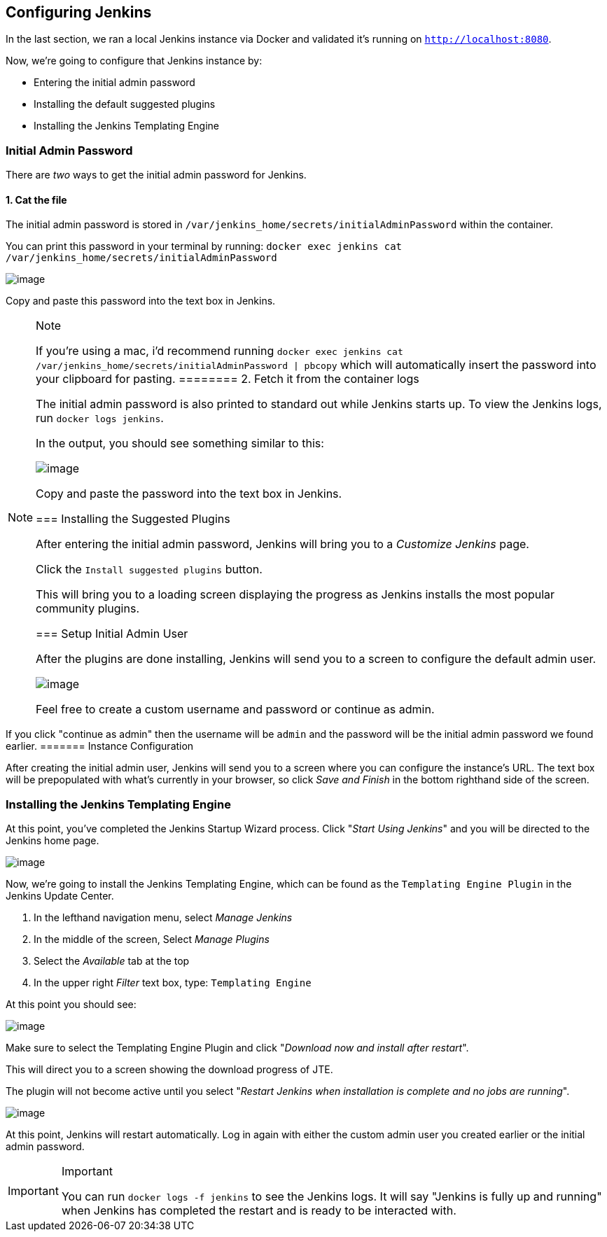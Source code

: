 == Configuring Jenkins

In the last section, we ran a local Jenkins instance via Docker and
validated it's running on `http://localhost:8080`.

Now, we're going to configure that Jenkins instance by:

* Entering the initial admin password
* Installing the default suggested plugins
* Installing the Jenkins Templating Engine

=== Initial Admin Password

There are _two_ ways to get the initial admin password for Jenkins.

==== 1. Cat the file

The initial admin password is stored in
`/var/jenkins_home/secrets/initialAdminPassword` within the container.

You can print this password in your terminal by running:
`docker exec jenkins cat /var/jenkins_home/secrets/initialAdminPassword`

image:../../../images/learning-labs/local-development/cat-init-password.png[image]

Copy and paste this password into the text box in Jenkins.

[NOTE]
.Note
====
If you're using a mac, i'd recommend running
`docker exec jenkins cat /var/jenkins_home/secrets/initialAdminPassword | pbcopy`
which will automatically insert the password into your clipboard for
pasting.
======== 2. Fetch it from the container logs

The initial admin password is also printed to standard out while Jenkins
starts up. To view the Jenkins logs, run `docker logs jenkins`.

In the output, you should see something similar to this:

image:../../../images/learning-labs/local-development/logs_init_password.png[image]

Copy and paste the password into the text box in Jenkins.

=== Installing the Suggested Plugins

After entering the initial admin password, Jenkins will bring you to a
_Customize Jenkins_ page.

Click the `Install suggested plugins` button.

This will bring you to a loading screen displaying the progress as
Jenkins installs the most popular community plugins.

=== Setup Initial Admin User

After the plugins are done installing, Jenkins will send you to a screen
to configure the default admin user.

image:../../../images/learning-labs/local-development/initial_admin_user.png[image]

Feel free to create a custom username and password or continue as admin.

[IMPORTANT]
.Important
====
If you click "continue as admin" then the username will be `admin` and
the password will be the initial admin password we found earlier.
======= Instance Configuration

After creating the initial admin user, Jenkins will send you to a screen
where you can configure the instance's URL. The text box will be
prepopulated with what's currently in your browser, so click _Save and
Finish_ in the bottom righthand side of the screen.

=== Installing the Jenkins Templating Engine

At this point, you've completed the Jenkins Startup Wizard process.
Click "_Start Using Jenkins_" and you will be directed to the Jenkins
home page.

image:../../../images/learning-labs/local-development/jenkins-home-page.png[image]

Now, we're going to install the Jenkins Templating Engine, which can be
found as the `Templating Engine Plugin` in the Jenkins Update Center.

[arabic]
. In the lefthand navigation menu, select _Manage Jenkins_
. In the middle of the screen, Select _Manage Plugins_
. Select the _Available_ tab at the top
. In the upper right _Filter_ text box, type: `Templating Engine`

At this point you should see:

image:../../../images/learning-labs/local-development/jte-update-center.png[image]

Make sure to select the Templating Engine Plugin and click "_Download
now and install after restart_".

This will direct you to a screen showing the download progress of JTE.

The plugin will not become active until you select "_Restart Jenkins
when installation is complete and no jobs are running_".

image:../../../images/learning-labs/local-development/restart-post-install-jte.png[image]

At this point, Jenkins will restart automatically. Log in again with
either the custom admin user you created earlier or the initial admin
password.

[IMPORTANT]
.Important
====
You can run `docker logs -f jenkins` to see the Jenkins logs. It will
say "Jenkins is fully up and running" when Jenkins has completed the
restart and is ready to be interacted with.
====
